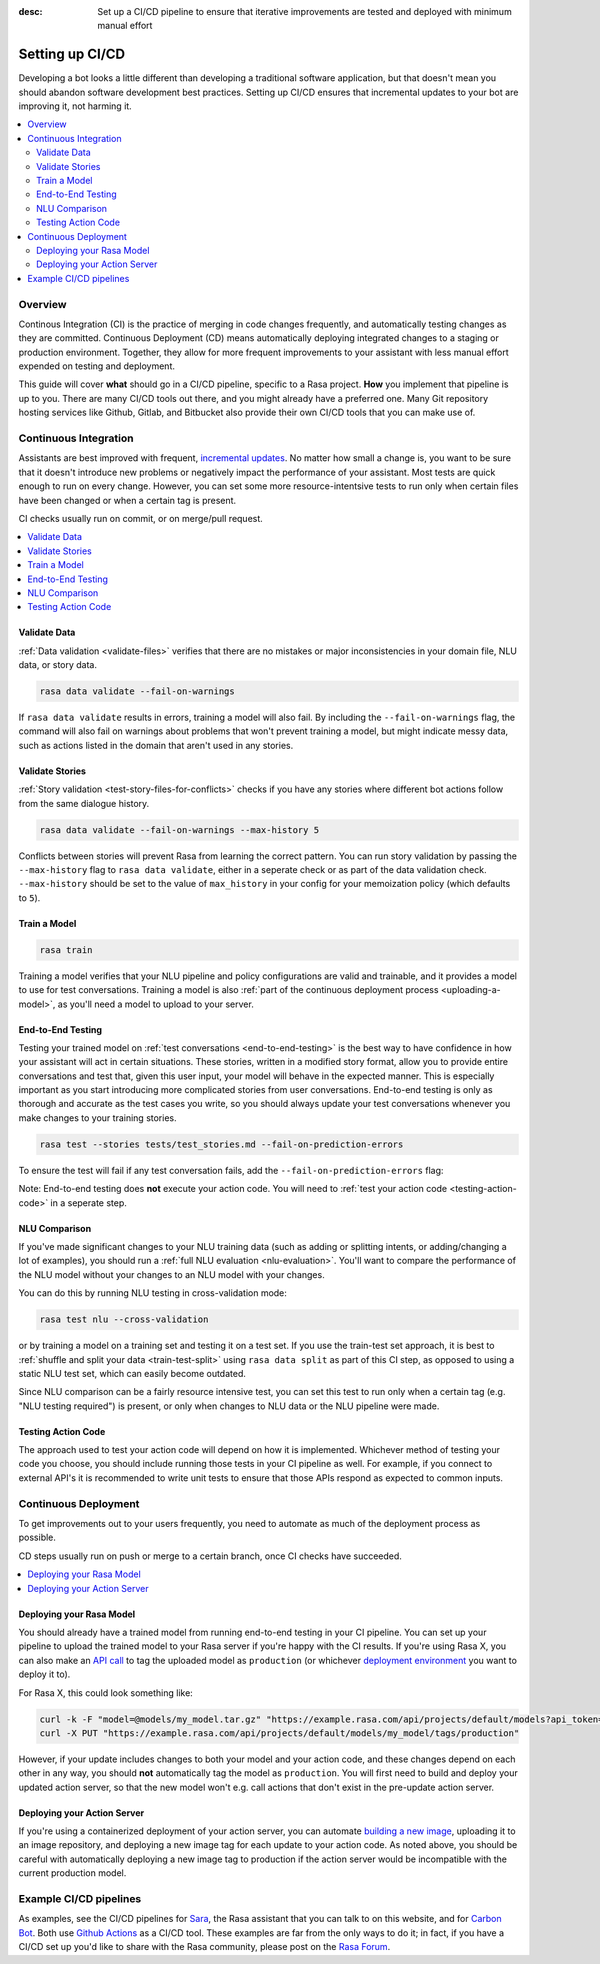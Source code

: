 :desc: Set up a CI/CD pipeline to ensure that iterative improvements are tested and deployed with minimum manual effort

.. _setting-up-ci-cd:

Setting up CI/CD
================

Developing a bot looks a little different than developing a traditional
software application, but that doesn't mean you should abandon software
development best practices. Setting up CI/CD ensures that incremental updates
to your bot are improving it, not harming it.

.. contents::
   :local:
   :depth: 2


Overview
--------

Continous Integration (CI) is the practice of merging in code changes
frequently, and automatically testing changes as they are committed. Continuous
Deployment (CD) means automatically deploying integrated changes to a staging
or production environment. Together, they allow for more frequent improvements
to your assistant with less manual effort expended on testing and deployment.

This guide will cover **what** should go in a CI/CD pipeline, specific to a
Rasa project. **How** you implement that pipeline is up to you. There are many
CI/CD tools out there, and you might already have a preferred one. Many Git
repository hosting services like Github, Gitlab, and Bitbucket also provide
their own CI/CD tools that you can make use of. 

Continuous Integration
----------------------

Assistants are best improved with frequent, `incremental updates
<https://rasa.com/docs/rasa-x/user-guide/improve-assistant/>`_.
No matter how small a change is, you want to be sure that it doesn't introduce
new problems or negatively impact the performance of your assistant. Most tests are
quick enough to run on every change. However, you can set some more
resource-intentsive tests to run only when certain files have been changed or
when a certain tag is present.

CI checks usually run on commit, or on merge/pull request.

.. contents::
   :local:

Validate Data
#############

:ref:`Data validation <validate-files>` verifies that there are no mistakes or
major inconsistencies in your domain file, NLU data, or story data. 

.. code-block:: bash

   rasa data validate --fail-on-warnings

If ``rasa
data validate`` results in errors, training a model will also fail. By
including the ``--fail-on-warnings`` flag, the command will also fail on
warnings about problems that won't prevent training a model, but might indicate
messy data, such as actions listed in the domain that aren't used in any
stories.

Validate Stories
################

:ref:`Story validation <test-story-files-for-conflicts>` checks if you have any
stories where different bot actions follow from the same dialogue history.

.. code-block:: bash

   rasa data validate --fail-on-warnings --max-history 5

Conflicts between stories will prevent Rasa from learning the correct pattern.
You can run story validation by passing the ``--max-history`` flag to ``rasa
data validate``, either in a seperate check or as part of the data validation
check. ``--max-history`` should be set to the value of ``max_history`` in your
config for your memoization policy (which defaults to ``5``).

Train a Model
#############

.. code-block:: bash

   rasa train

Training a model verifies that your NLU pipeline and policy configurations are
valid and trainable, and it provides a model to use for test conversations. Training a model is also :ref:`part of the continuous deployment
process <uploading-a-model>`, as you'll need a model to upload to your server. 

End-to-End Testing
##################

Testing your trained model on :ref:`test conversations
<end-to-end-testing>` is the best way to have confidence in how your assistant
will act in certain situations. These stories, written in a modified story
format, allow you to provide entire conversations and test that, given this
user input, your model will behave in the expected manner. This is especially
important as you start introducing more complicated stories from user
conversations. End-to-end testing is only as thorough and accurate as the test
cases you write, so you should always update your test conversations
whenever you make changes to your training stories.

.. code-block:: bash

   rasa test --stories tests/test_stories.md --fail-on-prediction-errors

To ensure the test will fail if any test conversation fails, add 
the ``--fail-on-prediction-errors`` flag:

Note: End-to-end testing does **not** execute your action code. You will need to
:ref:`test your action code <testing-action-code>` in a seperate step.

NLU Comparison
##############

If you've made significant changes to your NLU training data (such as adding or
splitting intents, or adding/changing a lot of examples), you should run a
:ref:`full NLU evaluation <nlu-evaluation>`. You'll want to compare
the performance of the NLU model without your changes to an NLU model with your
changes. 

You can do this by running NLU testing in cross-validation mode:

.. code-block:: bash

   rasa test nlu --cross-validation

or by training a model on a training set and testing it on a test set. If you use the train-test
set approach, it is best to :ref:`shuffle and split your data <train-test-split>` using ``rasa data split`` as part of this CI step, as
opposed to using a static NLU test set, which can easily become outdated. 

Since NLU comparison can be a fairly resource intensive test, you can set this
test to run only when a certain tag (e.g. "NLU testing required") is present,
or only when changes to NLU data or the NLU pipeline were made. 

.. _testing-action-code:

Testing Action Code
###################

The approach used to test your action code will depend on how it is
implemented. Whichever method of testing your code you choose, you should
include running those tests in your CI pipeline as well. For example, if you
connect to external API's it is recommended to write unit tests to ensure 
that those APIs respond as expected to common inputs.

Continuous Deployment
---------------------

To get improvements out to your users frequently, you need to automate as
much of the deployment process as possible. 

CD steps usually run on push or merge to a certain branch, once CI checks have
succeeded.

.. contents::
   :local:

.. _uploading-a-model:

Deploying your Rasa Model
#########################

You should already have a trained model from running end-to-end testing in your
CI pipeline. You can set up your pipeline to upload the trained model to your
Rasa server if you're happy with the CI results. If you're using Rasa X, you can also 
make an `API call <https://rasa.com/docs/rasa-x/api/rasa-x-http-api/#tag/Models/paths/~1projects~1{project_id}~1models~1{model}~1tags~1{tag}/put>`_ 
to tag the uploaded model as ``production`` (or whichever `deployment environment <https://rasa.com/docs/rasa-x/enterprise/deployment-environments/#>`_ you want
to deploy it to).

For Rasa X, this could look something like:

.. code-block:: bash

   curl -k -F "model=@models/my_model.tar.gz" "https://example.rasa.com/api/projects/default/models?api_token={your_api_token}"
   curl -X PUT "https://example.rasa.com/api/projects/default/models/my_model/tags/production"


However, if your update includes changes to both your model and your action
code, and these changes depend on each other in any way, you should **not**
automatically tag the model as ``production``. You will first need to build and
deploy your updated action server, so that the new model won't e.g. call
actions that don't exist in the pre-update action server.

Deploying your Action Server
############################

If you're using a containerized deployment of your action server, you can
automate `building a new image <https://rasa.com/docs/rasa/user-guide/docker/building-in-docker/#adding-custom-actions>`_, 
uploading it to an image repository, and deploying a new image tag for each
update to your action code. As noted above, you should be careful with
automatically deploying a new image tag to production if the action server
would be incompatible with the current production model.

Example CI/CD pipelines
-----------------------

As examples, see the CI/CD pipelines for 
`Sara <https://github.com/RasaHQ/rasa-demo/blob/master/.github/workflows/build_and_deploy.yml>`_,
the Rasa assistant that you can talk to on this website, and for
`Carbon Bot <https://github.com/RasaHQ/carbon-assistant/blob/master/.github/workflows/model_ci.yml>`_. 
Both use `Github Actions <https://github.com/features/actions>`_ as a CI/CD tool. These examples are far 
from the only ways to do it; in fact, if you have a CI/CD set up you'd like to share with the
Rasa community, please post on the `Rasa Forum <https://forum.rasa.com/>`_.
